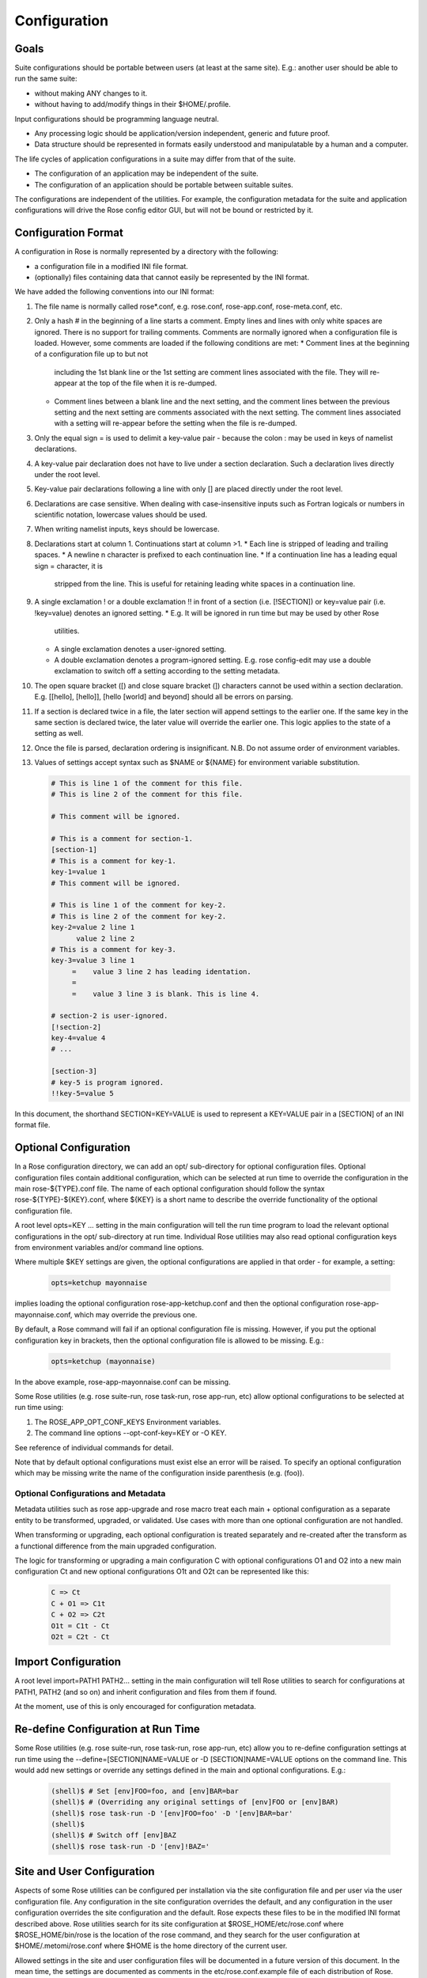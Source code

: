 Configuration
=============


Goals
-----

Suite configurations should be portable between users (at least at the same
site). E.g.: another user should be able to run the same suite:

* without making ANY changes to it.
* without having to add/modify things in their $HOME/.profile.

Input configurations should be programming language neutral.

* Any processing logic should be application/version independent, generic and
  future proof.
* Data structure should be represented in formats easily understood and
  manipulatable by a human and a computer.

The life cycles of application configurations in a suite may differ from that
of the suite.

* The configuration of an application may be independent of the suite.
* The configuration of an application should be portable between suitable
  suites.

The configurations are independent of the utilities. For example, the
configuration metadata for the suite and application configurations will
drive the Rose config editor GUI, but will not be bound or restricted by it.


Configuration Format
--------------------

A configuration in Rose is normally represented by a directory with the
following:

* a configuration file in a modified INI file format.
* (optionally) files containing data that cannot easily be represented by the
  INI format.

We have added the following conventions into our INI format:

#. The file name is normally called rose*.conf, e.g. rose.conf,
   rose-app.conf, rose-meta.conf, etc.
#. Only a hash # in the beginning of a line starts a comment. Empty lines
   and lines with only white spaces are ignored. There is no support for
   trailing comments. Comments are normally ignored when a configuration file
   is loaded. However, some comments are loaded if the following conditions
   are met:
   * Comment lines at the beginning of a configuration file up to but not
     including the 1st blank line or the 1st setting are comment lines
     associated with the file. They will re-appear at the top of the file
     when it is re-dumped.
   * Comment lines between a blank line and the next setting, and the
     comment lines between the previous setting and the next setting are
     comments associated with the next setting. The comment lines associated
     with a setting will re-appear before the setting when the file is
     re-dumped.
#. Only the equal sign = is used to delimit a key-value pair - because the 
   colon : may be used in keys of namelist declarations.
#. A key-value pair declaration does not have to live under a section 
   declaration. Such a declaration lives directly under the root level.
#. Key-value pair declarations following a line with only [] are placed 
   directly under the root level.
#. Declarations are case sensitive. When dealing with case-insensitive
   inputs such as Fortran logicals or numbers in scientific notation,
   lowercase values should be used.
#. When writing namelist inputs, keys should be lowercase.
#. Declarations start at column 1. Continuations start at column >1.
   * Each line is stripped of leading and trailing spaces.
   * A newline \n character is prefixed to each continuation line.
   * If a continuation line has a leading equal sign = character, it is
     stripped from the line. This is useful for retaining leading white 
     spaces in a continuation line.
#. A single exclamation ! or a double exclamation !! in front of a section
   (i.e. [!SECTION]) or key=value pair (i.e. !key=value) denotes an ignored
   setting.
   * E.g. It will be ignored in run time but may be used by other Rose
     utilities.
   * A single exclamation denotes a user-ignored setting.
   * A double exclamation denotes a program-ignored setting. E.g. rose
     config-edit may use a double exclamation to switch off a setting
     according to the setting metadata.
#. The open square bracket ([) and close square bracket (]) characters
   cannot be used within a section declaration. E.g.
   [[hello], [hello]], [hello [world] and beyond] should all be errors on
   parsing.
#. If a section is declared twice in a file, the later section will append
   settings to the earlier one. If the same key in the same section is
   declared twice, the later value will override the earlier one. This logic
   applies to the state of a setting as well.
#. Once the file is parsed, declaration ordering is insignificant. N.B. Do
   not assume order of environment variables.
#. Values of settings accept syntax such as $NAME or ${NAME} for environment
   variable substitution.

   .. code-block:: cylc

      # This is line 1 of the comment for this file.
      # This is line 2 of the comment for this file.

      # This comment will be ignored.

      # This is a comment for section-1.
      [section-1]
      # This is a comment for key-1.
      key-1=value 1
      # This comment will be ignored.

      # This is line 1 of the comment for key-2.
      # This is line 2 of the comment for key-2.
      key-2=value 2 line 1
            value 2 line 2
      # This is a comment for key-3.
      key-3=value 3 line 1
           =    value 3 line 2 has leading identation.
           =
           =    value 3 line 3 is blank. This is line 4.

      # section-2 is user-ignored.
      [!section-2]
      key-4=value 4
      # ...

      [section-3]
      # key-5 is program ignored.
      !!key-5=value 5

In this document, the shorthand SECTION=KEY=VALUE is used to represent a
KEY=VALUE pair in a [SECTION] of an INI format file.


Optional Configuration
----------------------

In a Rose configuration directory, we can add an opt/ sub-directory for
optional configuration files. Optional configuration files contain additional
configuration, which can be selected at run time to override the configuration
in the main rose-${TYPE}.conf file. The name of each optional configuration
should follow the syntax rose-${TYPE}-${KEY}.conf, where ${KEY} is a short
name to describe the override functionality of the optional configuration
file.

A root level opts=KEY ... setting in the main configuration will tell the run
time program to load the relevant optional configurations in the opt/
sub-directory at run time. Individual Rose utilities may also read optional
configuration keys from environment variables and/or command line options.

Where multiple $KEY settings are given, the optional configurations are 
applied in that order - for example, a setting:

   .. code-block:: rose

      opts=ketchup mayonnaise

implies loading the optional configuration rose-app-ketchup.conf and then the
optional configuration rose-app-mayonnaise.conf, which may override the
previous one.

By default, a Rose command will fail if an optional configuration file is
missing. However, if you put the optional configuration key in brackets,
then the optional configuration file is allowed to be missing. E.g.:

   .. code-block:: rose

      opts=ketchup (mayonnaise)

In the above example, rose-app-mayonnaise.conf can be missing.

Some Rose utilities (e.g. rose suite-run, rose task-run, rose app-run,
etc) allow optional configurations to be selected at run time using:

#. The ROSE_APP_OPT_CONF_KEYS Environment variables.
#. The command line options --opt-conf-key=KEY or -O KEY.

See reference of individual commands for detail.

Note that by default optional configurations must exist else an error will
be raised. To specify an optional configuration which may be missing write
the name of the configuration inside parenthesis (e.g. (foo)).

Optional Configurations and Metadata
^^^^^^^^^^^^^^^^^^^^^^^^^^^^^^^^^^^^

Metadata utilities such as rose app-upgrade and rose macro treat each
main + optional configuration as a separate entity to be transformed,
upgraded, or validated. Use cases with more than one optional configuration
are not handled.

When transforming or upgrading, each optional configuration is treated
separately and re-created after the transform as a functional difference
from the main upgraded configuration.

The logic for transforming or upgrading a main configuration C with optional
configurations O1 and O2 into a new main configuration Ct and new optional
configurations O1t and O2t can be represented like this:

   .. code-block:: none

      C => Ct
      C + O1 => C1t
      C + O2 => C2t
      O1t = C1t - Ct
      O2t = C2t - Ct


Import Configuration
--------------------

A root level import=PATH1 PATH2... setting in the main configuration will
tell Rose utilities to search for configurations at PATH1, PATH2 (and so on)
and inherit configuration and files from them if found.

At the moment, use of this is only encouraged for configuration metadata.


Re-define Configuration at Run Time
-----------------------------------

Some Rose utilities (e.g. rose suite-run, rose task-run, rose app-run, etc)
allow you to re-define configuration settings at run time using the
--define=[SECTION]NAME=VALUE or -D [SECTION]NAME=VALUE options on the
command line. This would add new settings or override any settings defined in
the main and optional configurations. E.g.:

   .. code-block:: bash

      (shell)$ # Set [env]FOO=foo, and [env]BAR=bar
      (shell)$ # (Overriding any original settings of [env]FOO or [env]BAR)
      (shell)$ rose task-run -D '[env]FOO=foo' -D '[env]BAR=bar'
      (shell)$
      (shell)$ # Switch off [env]BAZ
      (shell)$ rose task-run -D '[env]!BAZ='


Site and User Configuration
---------------------------

Aspects of some Rose utilities can be configured per installation via the
site configuration file and per user via the user configuration file. Any
configuration in the site configuration overrides the default, and any
configuration in the user configuration overrides the site configuration and
the default. Rose expects these files to be in the modified INI format
described above. Rose utilities search for its site configuration at
$ROSE_HOME/etc/rose.conf where $ROSE_HOME/bin/rose is the location of the
rose command, and they search for the user configuration at
$HOME/.metomi/rose.conf where $HOME is the home directory of the current
user.

Allowed settings in the site and user configuration files will be documented
in a future version of this document. In the mean time, the settings are 
documented as comments in the etc/rose.conf.example file of each
distribution of Rose.

You can also override many internal constants of the rose config edit and
rosie go. To change the keyboard shortcut of the Find Next action in the
config editor to F3, put the following lines in your user config file, and
the setting will apply the next time you run rose config-edit:

   .. code-block:: rose

      [rose-config-edit]
      accel-find-next=F3


Suite Configuration
-------------------

The configuration and functionality of a suite will usually be covered by
the use of cylc. In which case, most of the suite configuration will live
in the cylc suite.rc file. Otherwise, a suite is just a directory of files.

A suite directory may contain the following:

* A file called rose-suite.conf, a configuration file in the modified INI
  format described above. It stores the information on how to install the
  suite. See below for detail.
* A file called rose-suite.info, a configuration file in the modified INI
  format described above. It describes the suite's purpose and identity, e.g.
  the title, the description, the owner, the access control list, and other
  information. Apart from a few standard fields, a suite is free to store
  any information in this file. See below for detail.
* An app/ directory of application configurations used by the suite.
* A bin/ directory of scripts and utilities used by the suite.
* An etc/ directory of other configurations and resources used the suite.
  E.g. fcm make configurations.
* A meta/ directory containing the suite's configuration metadata.
* opt/ directory. For detail, see Optional Configuration.
* Other items, as long as they do not clash with the scheduler's working
  directories. E.g. for a cylc suite, log*/, share/, state/ and work/ should
  be avoided.

Suite Configuration: Suite Installation
^^^^^^^^^^^^^^^^^^^^^^^^^^^^^^^^^^^^^^^

The suite install configuration file rose-suite.conf should contain the
information on how to install the suite. It may have the following sections
and root level options:

[env]
    Specify the environment variables to export to the suite daemon. The
usual $NAME or ${NAME} syntax can be used in values to reference environment
variables that are already defined before the suite runner is invoked.
However, it is unsafe to reference other environment variables defined in
this section. If the value of an environment variable setting begins with a
tilde ~, all of the characters preceding the 1st slash / are considered a
tilde-prefix. Where possible, a tilde-prefix is replaced with the home
directory associated with the specified login name at run time. There are 2
special environment variables which can be specified in this section:

* ROSE_VERSION: If specified, the version of Rose that starts the suite
  run must match the specified version.
* CYLC_VERSION: If specified for a cylc suite, the Rose suite runner
  will attempt to use this version of cylc.

[jinja2:suite.rc]
    For a cylc suite, if jinja2 assignments are required for suite.rc, they
may be defined as key=value pairs in the [jinja2:suite.rc] section. The
assignments will be inserted after the #!jinja2 line of the installed
suite.rc file.
[file:NAME]
    Specify a file/directory to be installed. NAME should be a path
relative to the run time $PWD.

* E.g. file:app/APP=source=LOCATION.
* See Appendix: File Creation Mode.

It may have the following top level (no section) options:

meta
    Specify the configuration metadata for the suite. The section may be
used by various Rose utilities, such as the config editor GUI. It can be
used to specify the suite type.
root-dir=LIST
    A new line delimited list of PATTERN=DIR pairs. The PATTERN should be
a glob-like pattern for matching a host name. The DIR should be the root
directory to install a suite run directory. E.g.:

   .. code-block:: rose

      root-dir=hpc*=$WORKDIR
              =*=$DATADIR

    In this example, rose suite-run of a suite with name $NAME will
create ~/cylc-run/$NAME as a symbolic link to $DATADIR/cylc-run/$NAME/ on
any machine, except those with their hostnames matching hpc*. In which
case, it will create ~/cylc-run/$NAME as a symbolic link to
$WORKDIR/cylc-run/$NAME/.
root-dir{share}=LIST
    A new line delimited list of PATTERN=DIR pairs. The PATTERN should be a
glob-like pattern for matching a host name. The DIR should be the root
directory where the suite's share/ directory should be created.
root-dir{share/cycle}=LIST
    A new line delimited list of PATTERN=DIR pairs. The PATTERN should be a
glob-like pattern for matching a host name. The DIR should be the root
directory where the suite's share/cycle/ directory should be created.
root-dir{work}=LIST
    A new line delimited list of PATTERN=DIR pairs. The PATTERN should be a
glob-like pattern for matching a host name. The DIR should be the root
directory where the suite's work/ directory for tasks should be created.
root-dir-share=LIST
    Deprecated. Same as root-dir{share}=LIST.
root-dir-work=LIST
    Deprecated. Same as root-dir{work}=LIST.

Suite Configuration: Suite Information
^^^^^^^^^^^^^^^^^^^^^^^^^^^^^^^^^^^^^^

The suite information file rose-suite.info should contain the information on
identify and the purpose of the suite. It has no sections, only KEY=VALUE
pairs. The owner, project and title settings are compulsory. Otherwise,
any KEY=VALUE pairs can appear in this file. If the name of a KEY ends
with -list, the value is expected to be a space-delimited list. The
following keys are known to have special meanings:

owner
    Specify the user ID of the owner of the suite. The owner has full commit
access to the suite. Only the owner can delete the suite, pass the suite's
ownership to someone else or change the access-list.
project
    Specify the name of the project associated with the suite.
title
    Specify a short title of the suite.
access-list
    Specify a list of users with commit access to trunk of the suite. A * in
the list means that anyone can commit to the trunk of the suite. Setting
this blank or omitting the setting means that nobody apart from the owner
can commit to the trunk. Only the suite owner can change the access list.
description
    Specify a long description of the suite.
sub-project
    Specify a sub-division of project, if applicable.


Application Configuration
-------------------------

The configuration of an application is represented by a directory. It may
contain the following:

* rose-app.conf: a compulsory configuration file in the modified INI format.
  See below for detail. It contains the following information:
  * the command(s) to run.
  * the metadata type for the application.
  * the list of environment variables.
  * other configurations that can be represented in un-ordered key=value
    pairs, e.g. Fortran namelists.
* file/ directory: other input files, e.g.:
  * FCM configuration files (requires ordering of key=value pairs).
  * STASH files.
  * other configuration files that require more than section=key=value.

  Files in this directory are copied to the working directory in run time.

  Note: If there is a clash between a [file:*] section and a file under file/,
  the setting in the [file:*] section takes precedence. E.g. Suppose we have
  a file file/hello.txt. In the absence of [file:hello.txt], it will copy
  file/hello.txt to $PWD/hello.txt in run time. However, if we have a
  [file:hello.txt] section and a source=SOURCE setting, then it will install
  the file from SOURCE instead. If we have [!file:hello.txt], then the file
  will not be installed at all.
* bin/ directory for e.g. scripts and executables used by the application at
  run time. If a bin/ exists in the application configuration, it will 
  prepended to the PATH environment variable at run time.
* meta/ directory for the metadata of the application.
* opt/ directory. For detail, see Optional Configuration.

E.g. The application configuration directory may look like:

   .. code-block:: bash

      ./bin/
      ./rose-app.conf
      ./file/file1
      ./file/file2
      ./meta/rose-meta.conf
      ./opt/rose-app-extra1.conf
      ./opt/rose-app-extra2.conf
      ...

Application Configuration File
^^^^^^^^^^^^^^^^^^^^^^^^^^^^^^

The rose-app.conf contains a serialised data structure that is an unordered
map (sections=) of unordered maps (keys=values). There can also be
keys=values without a section, at the top level. The sections and keys can
be:

file-install-root
    Root level setting. Specify the root directory to install file targets
that are specified with a relative path.
meta
    Root level setting. Specify the configuration metadata for the application. This is ignored by the application runner, but may be used by other
Rose utilities, such as the config editor GUI. It can be used to specify
the application type.
mode
    Root level setting. Specify the name of a builtin application, instead of
running a command specified in the [command] section. See also Running
Tasks > rose task-run > Built-in Applications Selection
[command]
    Specify the command(s) to run. The default key can be used to define the
default command to run. Other keys can be used to define alternate commands,
which can be selected at run time.
[env]
    Specify input environment variables to the command, in KEY=VALUE pairs.
The usual $NAME or ${NAME} syntax can be used in values to reference
environment variables that are already defined when the application runner
is invoked. However, it is unsafe to reference other environment variables
defined in this section. Note: UNDEF is a special variable that is always
undefined at run time. Reference to it will cause a failure at run time. It
can be used to indicate that a value must be overridden at run time. If the
value of an environment variable setting begins with a tilde ~, all of the
characters preceding the 1st slash / are considered a tilde-prefix. Where
possible, a tilde-prefix is replaced with the home directory associated with
the specified login name at run time.
[etc]
    Specify misc. settings. Currently, only UM defs for science sections are
thought to require this section.
[file:NAME]
    Specify a file/directory to be generated by the application runner at
run time. NAME should be a path relative to the run time $PWD, or STDIN.

* E.g. file:app/APP=source=LOCATION.
* See Appendix: File Creation Mode.

[namelist:NAME]
    Specify a namelist with the group name called NAME, which can be
referred to by a source setting of a file. Each setting in a namelist:NAME
section is a KEY=VALUE pair exactly like a normal Fortran namelist, but
without the trailing comma.
[namelist:NAME(SORT-INDEX)]
    Same as [namelist:NAME] but:

* It allows the source setting of a file to refer to all
[namelist:NAME(SORT-INDEX)] as namelist:NAME(:), and the namelist groups
will be sorted alphanumerically by the SORT-INDEX.
* It allows different namelist files to have namelists with the same group
name. These will all inherit the same group configuration metadata
(from [namelist:NAME]).

[namelist:NAME{CATEGORY}] or [namelist:NAME{CATEGORY}(SORT-INDEX)]
    Same as [namelist:NAME(SORT-INDEX)] but:

* An alternate way for grouping namelists. This allows the same namelist
to have different usage and configuration metadata according to its
category. Namelists will inherit configuration metadata from their basic
group [namelist:NAME] as well as from their specific category
[namelist:NAME{CATEGORY}].

[poll]
    Specify prerequisites to poll for before running the actual application.
3 types of tests can be performed:

    all-files: A list of space delimited list of file paths. This test passes
only if all file paths in the list exist.

    any-files: A list of space delimited list of file paths. This test passes
if any file path in the list exists.

    test: A shell command. This test passes if the command returns a 0 (zero)
return code.

    Normally, the all-files and any-files tests both test for the existence
of file paths. If this is not enough, e.g. you want to test for the existence
of a string in each file, you can specify a file-test to do a grep. E.g.:

   .. code-block:: rose

      all-files=file1 file2
      file-test=test -e {} && grep -q 'hello' {}

    At runtime, any {} pattern in the above would be replaced with the name
of the file. The above make sure that both file1 and file2 exist and that
they both contain the string hello.

    The above tests will only be performed once when the application runner
starts. If a list of delays are added, the tests will be performed a number
of times with delays between them. If the prerequisites are still not met
after the number of delays, the application runner will fail with a time out.
The list is a comma-separated list. The syntax looks like [n*][DURATION],
where DURATION is an ISO 8601 duration such as PT5S (5 seconds) or
PT10M (10 minutes), and n is an optional number of times to repeat it. E.g.:

   .. code-block:: rose

      # Default
      delays=0

      # Poll 1 minute after the runner begins, repeat every minute 10 times
      delays=10*PT1M

      # Poll when runner begins,
      # repeat every 10 seconds 6 times,
      # repeat every minute 60 times,
      # repeat once after 1 hour
      delays=0,6*PT10S,60*PT1M,PT1H

Application Configuration File: Built-in Application: fcm_make
^^^^^^^^^^^^^^^^^^^^^^^^^^^^^^^^^^^^^^^^^^^^^^^^^^^^^^^^^^^^^^

See Running Tasks > rose task-run > Built-in Application: fcm_make.

Application Configuration File: Built-in Application: rose_ana
^^^^^^^^^^^^^^^^^^^^^^^^^^^^^^^^^^^^^^^^^^^^^^^^^^^^^^^^^^^^^^

See Running Tasks > rose task-run > Built-in Application: rose_ana and
rose stem > Analysing output with rose_ana.

Application Configuration File: Built-in Application: rose_arch
^^^^^^^^^^^^^^^^^^^^^^^^^^^^^^^^^^^^^^^^^^^^^^^^^^^^^^^^^^^^^^^

See Running Tasks > rose task-run > Built-in Application: rose_arch.

Application Configuration File: Built-in Application: rose_prune
^^^^^^^^^^^^^^^^^^^^^^^^^^^^^^^^^^^^^^^^^^^^^^^^^^^^^^^^^^^^^^^^

See Running Tasks > rose task-run > Built-in Application: rose_prune.


Configuration Metadata
----------------------

See Configuration Metadata.


Appendix: File Creation Mode
----------------------------

A [file:TARGET] section may have the following settings:

source
    A space delimited list of sources for generating this file. A source can
be the path to a regular file or directory in the file system (globbing is
also supported - e.g. using "*.conf" to mean all .conf files), or it may be
a URI to a resource. If a source is a URI, it may point to a section with a
supported scheme in the current configuration, e.g. a namelist:NAME section.
Otherwise the URI must be in a supported scheme or be given sufficient
information for the system to determine its scheme, e.g. via the root level
schemes setting described below.

    Normally, a source that does not exist would trigger an error in run
time. However, it may be useful to have an optional source for a file
sometimes. In which case, the syntax source=(SOURCE) can be used to specify
an optional source. E.g. source=namelist:foo (namelist:bar) would allow
namelist:bar to be missing or ignored without an error.
checksum
    The expected MD5 checksum of the target. If specified, the file
generation will fail if the actual checksum of the target does not match
with this setting. This setting is only meaningful if TARGET is a regular
file or a symbolic link to a regular file. N.B. An empty value for
checksum tells the system to report the target checksum in verbose mode.
mode
    auto (default), mkdir, symlink or symlink+. See below.

The following is a list of all the supported usages:

mode=auto,source=
    Target is an empty file.
mode=auto,source=SOURCE
    Target is a copy of SOURCE.
mode=auto,source=SOURCE-LIST
    Target is created by concatenating the contents of SOURCE-LIST. The
sources should either be all files or all directories.
mode=mkdir
    Target is a directory.
mode=symlink,source=SOURCE
    Target is created as a symlink of an FS SOURCE. N.B. In this mode,
SOURCE must be a single source. SOURCE does not have to exist when the
symbolic link is created.
mode=symlink+,source=SOURCE
    Target is created as a symlink of an FS SOURCE. N.B. In this mode,
SOURCE must be a single source. SOURCE must exist when the symbolic link
is created.

The root level schemes setting: While the system would attempt to
automatically detect the scheme of a source, the name of the source can
sometimes be ambiguous. E.g. A URL with a http scheme can be a path in a
version control system, or a path to a plain file. The root level schemes
setting can be used to help the system to do the right thing. The general
syntax of the value of the root level schemes setting looks like:

   .. code-block:: rose

      schemes=PATTERN-1=SCHEME-1
             =PATTERN-2=SCHEME-2

E.g.:

   .. code-block:: rose

      schemes=hpc*:*=rsync
             =http://host/svn-repos/*=svn

      [file:foo.txt]
      source=hpc1:/path/to/foo.txt

      [file:bar.txt]
      source=http://host/svn-repos/path/to/bar.txt

In this example, a URI matching the pattern hpc*:* would use the rsync
scheme to pull the source to the current host, and a URI matching the
pattern http://host/svn-repos/* would use the svn scheme. For all other
URIs, the system will try to make an intelligent guess.

The system will always match a URI in the order as specified by the setting
to avoid ambiguity.

The system has built-in support for the following schemes:

fs
    The file system scheme. If a URI looks like an existing path in the
file system, this scheme will be used.
namelist
    The namelist scheme. Refer to namelist:NAME sections in the configuration
file.
svn
    The Subversion scheme. The location is a Subversion URL or an FCM
location keyword. A URI with these schemes svn, svn+ssh and fcm are
automatically recognised.
rsync
    This scheme is useful for pulling a file or directory from a remote
host using rsync via ssh. A URI should have the form HOST:PATH. (Note: If
required, you can use the User setting in ~/.ssh/config to specify the user
ID for logging into HOST.)

The application launcher will use the following logic to determine the
root directory to install file targets with a relative path:

    If the setting file-install-root=PATH is specified (at the root level)
in the application configuration file, its value will be used.
    If the environment variable ROSE_FILE_INSTALL_ROOT is specified, its
value will be used.
    Otherwise, the working directory of the task will be used.


Appendix: rose-ana configuration format
---------------------------------------

The rose-ana builtin application reads information about which analysis
steps it should perform from the rose-app.conf file for that task. Each of
the section names (in square brackets) which describe an analysis step must
follow a particular format:

* the name must begin with ana:. This is required for rose-ana to recognise
  it as a valid section.
* the next part gives the name of the class within one of the analysis
  modules, including namespace information; for example to use the built-in
  FilePattern class from the grepper module you would provide the name
  grepper.FilePattern.
* finally an expression within parentheses which may contain any string;
  this should be used to make comparisons using the same class unique, but
  can otherwise simply act as a description or note.

The content within each of these sections consists of a series of key-value
option pairs; just like other standard Rose apps. However the availability
of options for a given section is specified and controlled by the class
rather than the meta-data. This makes it easy to provide your own analysis
modules without requiring changes to Rose itself.

Therefore you should consult the documentation or source code of the
analysis module you wish to use for details of which options it supports.
Additionally, some special treatment is applied to all options depending
on what they contain:

* Environment vars: If the option contains any words prefixed by $ they will
  be substituted for the equivalent environment variable, if one is available.
* Lists: If the option contains newlines it will be returned as a list of
  strings automatically.
* Argument substitution: If the option contains one or more pairs of empty
  curved-parentheses {} the option will be returned multiple times with the
  parentheses substituted once for each argument passed to rose task-run

The app may also define a configuration section; [ana:config], whose
key-value pairs define app-wide settings that are passed through to the
analysis classes. In the same way that the task options are dependent on
the class definition; interpretation of the config options is done by the
lass(es), so their documentation or source code should be consulted for
details.
